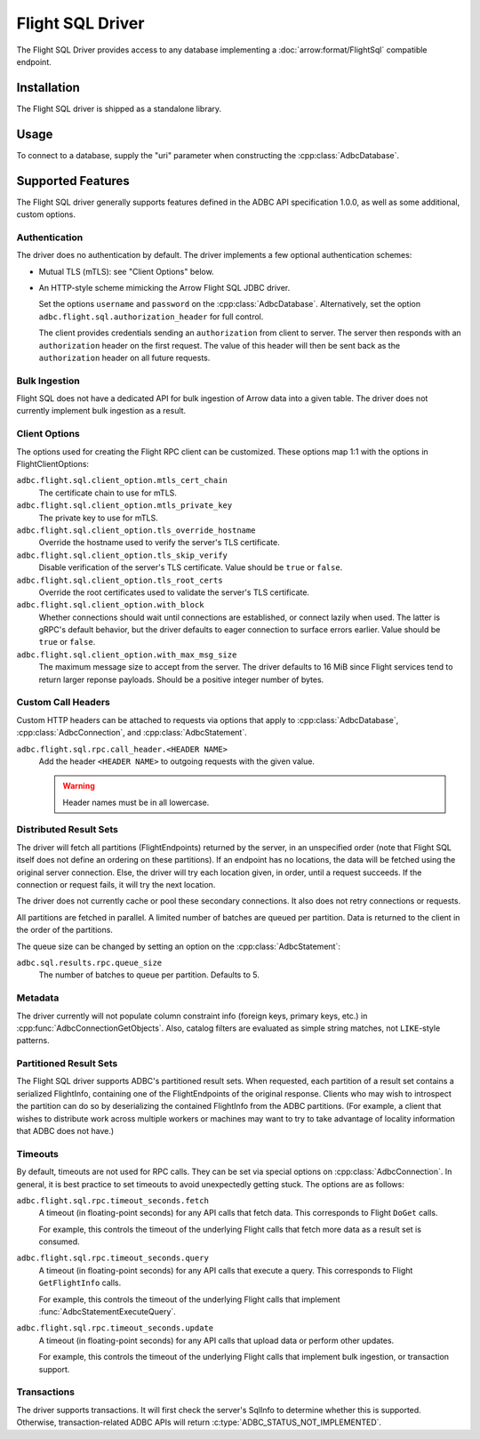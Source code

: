 .. Licensed to the Apache Software Foundation (ASF) under one
.. or more contributor license agreements.  See the NOTICE file
.. distributed with this work for additional information
.. regarding copyright ownership.  The ASF licenses this file
.. to you under the Apache License, Version 2.0 (the
.. "License"); you may not use this file except in compliance
.. with the License.  You may obtain a copy of the License at
..
..   http://www.apache.org/licenses/LICENSE-2.0
..
.. Unless required by applicable law or agreed to in writing,
.. software distributed under the License is distributed on an
.. "AS IS" BASIS, WITHOUT WARRANTIES OR CONDITIONS OF ANY
.. KIND, either express or implied.  See the License for the
.. specific language governing permissions and limitations
.. under the License.

=================
Flight SQL Driver
=================

The Flight SQL Driver provides access to any database implementing a
:doc:`arrow:format/FlightSql` compatible endpoint.

Installation
============

The Flight SQL driver is shipped as a standalone library.

.. tab-set::

   .. tab-item:: Go
      :sync: go

      .. code-block:: shell

         go get github.com/apache/arrow-adbc/go

   .. tab-item:: Python
      :sync: python

      .. code-block:: shell

         pip install adbc_driver_sqlite

Usage
=====

To connect to a database, supply the "uri" parameter when constructing
the :cpp:class:`AdbcDatabase`.

.. tab-set::

   .. tab-item:: C++
      :sync: cpp

      .. code-block:: cpp

         #include "adbc.h"

         // Ignoring error handling
         struct AdbcDatabase database;
         AdbcDatabaseNew(&database, nullptr);
         AdbcDatabaseSetOption(&database, "driver", "adbc_driver_flightsql", nullptr);
         AdbcDatabaseSetOption(&database, "uri", "grpc://localhost:8080", nullptr);
         AdbcDatabaseInit(&database, nullptr);

   .. tab-item:: Python
      :sync: python

      .. code-block:: python

         import adbc_driver_flightsql.dbapi

         with adbc_driver_flightsql.dbapi.connect("grpc://localhost:8080") as conn:
             pass

Supported Features
==================

The Flight SQL driver generally supports features defined in the ADBC
API specification 1.0.0, as well as some additional, custom options.

Authentication
--------------

The driver does no authentication by default.  The driver implements a
few optional authentication schemes:

- Mutual TLS (mTLS): see "Client Options" below.
- An HTTP-style scheme mimicking the Arrow Flight SQL JDBC driver.

  Set the options ``username`` and ``password`` on the
  :cpp:class:`AdbcDatabase`.  Alternatively, set the option
  ``adbc.flight.sql.authorization_header`` for full control.

  The client provides credentials sending an ``authorization`` from
  client to server.  The server then responds with an
  ``authorization`` header on the first request.  The value of this
  header will then be sent back as the ``authorization`` header on all
  future requests.

Bulk Ingestion
--------------

Flight SQL does not have a dedicated API for bulk ingestion of Arrow
data into a given table.  The driver does not currently implement bulk
ingestion as a result.

Client Options
--------------

The options used for creating the Flight RPC client can be customized.
These options map 1:1 with the options in FlightClientOptions:

``adbc.flight.sql.client_option.mtls_cert_chain``
    The certificate chain to use for mTLS.

``adbc.flight.sql.client_option.mtls_private_key``
    The private key to use for mTLS.

``adbc.flight.sql.client_option.tls_override_hostname``
    Override the hostname used to verify the server's TLS certificate.

``adbc.flight.sql.client_option.tls_skip_verify``
    Disable verification of the server's TLS certificate.  Value
    should be ``true`` or ``false``.

``adbc.flight.sql.client_option.tls_root_certs``
    Override the root certificates used to validate the server's TLS
    certificate.

``adbc.flight.sql.client_option.with_block``
    Whether connections should wait until connections are established,
    or connect lazily when used.  The latter is gRPC's default
    behavior, but the driver defaults to eager connection to surface
    errors earlier.  Value should be ``true`` or ``false``.

``adbc.flight.sql.client_option.with_max_msg_size``
    The maximum message size to accept from the server.  The driver
    defaults to 16 MiB since Flight services tend to return larger
    reponse payloads.  Should be a positive integer number of bytes.

Custom Call Headers
-------------------

Custom HTTP headers can be attached to requests via options that apply
to :cpp:class:`AdbcDatabase`, :cpp:class:`AdbcConnection`, and
:cpp:class:`AdbcStatement`.

``adbc.flight.sql.rpc.call_header.<HEADER NAME>``
  Add the header ``<HEADER NAME>`` to outgoing requests with the given
  value.

  .. warning:: Header names must be in all lowercase.

Distributed Result Sets
-----------------------

The driver will fetch all partitions (FlightEndpoints) returned by the
server, in an unspecified order (note that Flight SQL itself does not
define an ordering on these partitions).  If an endpoint has no
locations, the data will be fetched using the original server
connection.  Else, the driver will try each location given, in order,
until a request succeeds.  If the connection or request fails, it will
try the next location.

The driver does not currently cache or pool these secondary
connections.  It also does not retry connections or requests.

All partitions are fetched in parallel.  A limited number of batches
are queued per partition.  Data is returned to the client in the order
of the partitions.

The queue size can be changed by setting an option on the
:cpp:class:`AdbcStatement`:

``adbc.sql.results.rpc.queue_size``
    The number of batches to queue per partition.  Defaults to 5.

Metadata
--------

The driver currently will not populate column constraint info (foreign
keys, primary keys, etc.) in :cpp:func:`AdbcConnectionGetObjects`.
Also, catalog filters are evaluated as simple string matches, not
``LIKE``-style patterns.

Partitioned Result Sets
-----------------------

The Flight SQL driver supports ADBC's partitioned result sets.  When
requested, each partition of a result set contains a serialized
FlightInfo, containing one of the FlightEndpoints of the original
response.  Clients who may wish to introspect the partition can do so
by deserializing the contained FlightInfo from the ADBC partitions.
(For example, a client that wishes to distribute work across multiple
workers or machines may want to try to take advantage of locality
information that ADBC does not have.)

.. TODO: code samples

Timeouts
--------

By default, timeouts are not used for RPC calls.  They can be set via
special options on :cpp:class:`AdbcConnection`.  In general, it is
best practice to set timeouts to avoid unexpectedly getting stuck.
The options are as follows:

``adbc.flight.sql.rpc.timeout_seconds.fetch``
    A timeout (in floating-point seconds) for any API calls that fetch
    data.  This corresponds to Flight ``DoGet`` calls.

    For example, this controls the timeout of the underlying Flight
    calls that fetch more data as a result set is consumed.

``adbc.flight.sql.rpc.timeout_seconds.query``
    A timeout (in floating-point seconds) for any API calls that
    execute a query.  This corresponds to Flight ``GetFlightInfo``
    calls.

    For example, this controls the timeout of the underlying Flight
    calls that implement :func:`AdbcStatementExecuteQuery`.

``adbc.flight.sql.rpc.timeout_seconds.update``
    A timeout (in floating-point seconds) for any API calls that
    upload data or perform other updates.

    For example, this controls the timeout of the underlying Flight
    calls that implement bulk ingestion, or transaction support.

Transactions
------------

The driver supports transactions.  It will first check the server's
SqlInfo to determine whether this is supported.  Otherwise,
transaction-related ADBC APIs will return
:c:type:`ADBC_STATUS_NOT_IMPLEMENTED`.

.. _DBAPI 2.0: https://peps.python.org/pep-0249/
